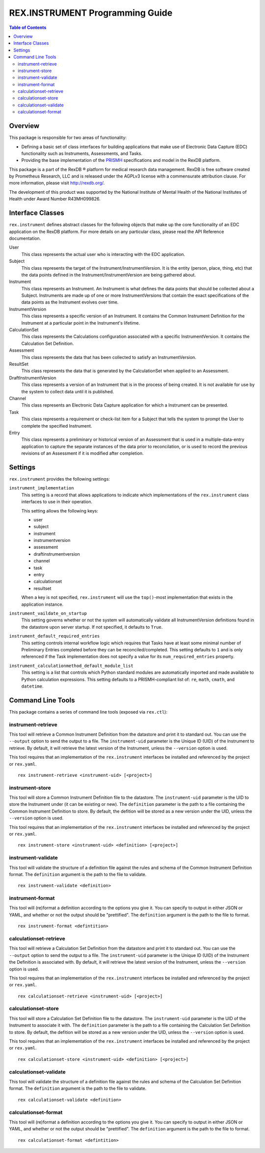 ********************************
REX.INSTRUMENT Programming Guide
********************************

.. contents:: Table of Contents


Overview
========

This package is responsible for two areas of functionality:

* Defining a basic set of class interfaces for building applications that
  make use of Electronic Data Capture (EDC) functionality such as Instruments,
  Assessments, and Tasks.
* Providing the base implementation of the `PRISMH`_ specifications and model in
  the RexDB platform.

.. _`PRISMH`: https://prismh-specification.readthedocs.org

This package is a part of the RexDB |R| platform for medical research data
management.  RexDB is free software created by Prometheus Research, LLC and is
released under the AGPLv3 license with a commensurate attribution clause.  For
more information, please visit http://rexdb.org/.

The development of this product was supported by the National Institute of
Mental Health of the National Institutes of Health under Award Number
R43MH099826.

.. |R| unicode:: 0xAE .. registered trademark sign


Interface Classes
=================

``rex.instrument`` defines abstract classes for the following objects that make
up the core functionality of an EDC application on the RexDB platform. For more
details on any particular class, please read the API Reference documentation.

User
    This class represents the actual user who is interacting with the EDC
    application.

Subject
    This class represents the target of the Instrument/InstrumentVersion. It is
    the entity (person, place, thing, etc) that the data points defined in the
    Instrument/InstrumentVersion are being gathered about.

Instrument
    This class represents an Instrument. An Instrument is what defines the data
    points that should be collected about a Subject. Instruments are made up of
    one or more InstrumentVersions that contain the exact specifications of the
    data points as the Instrument evolves over time.

InstrumentVersion
    This class represents a specific version of an Instrument. It contains the
    Common Instrument Definition for the Instrument at a particular point in
    the Instrument's lifetime.

CalculationSet
    This class represents the Calculations configuration associated with a
    specific InstrumentVersion. It contains the Calculation Set Definition.

Assessment
    This class represents the data that has been collected to satisfy an
    InstrumentVersion.

ResultSet
    This class represents the data that is generated by the CalculationSet when
    applied to an Assessment.

DraftInstrumentVersion
    This class represents a version of an Instrument that is in the process of
    being created. It is not available for use by the system to collect data
    until it is published.

Channel
    This class represents an Electronic Data Capture application for which a
    Instrument can be presented.

Task
    This class represents a requirement or check-list item for a Subject that
    tells the system to prompt the User to complete the specified Instrument.

Entry
    This class represents a preliminary or historical version of an Assessment
    that is used in a multiple-data-entry application to capture the separate
    instances of the data prior to reconcilation, or is used to record the
    previous revisions of an Assessment if it is modified after completion.


Settings
========

``rex.instrument`` provides the following settings:

``instrument_implementation``
    This setting is a record that allows applications to indicate which
    implementations of the ``rex.instrument`` class interfaces to use in their
    operation.

    This setting allows the following keys:

    * user
    * subject
    * instrument
    * instrumentversion
    * assessment
    * draftinstrumentversion
    * channel
    * task
    * entry
    * calculationset
    * resultset

    When a key is not specified, ``rex.instrument`` will use the ``top()``-most
    implementation that exists in the application instance.

``instrument_vaildate_on_startup``
    This setting governs whether or not the system will automatically validate
    all InstrumentVersion definitions found in the datastore upon server
    startup. If not specified, it defaults to ``True``.

``instrument_default_required_entries``
    This setting controls internal workflow logic which requires that Tasks
    have at least some minimal number of Preliminary Entries completed before
    they can be reconciled/completed. This setting defaults to ``1`` and is
    only referenced if the Task implementation does not specify a value for its
    ``num_required_entries`` property.

``instrument_calculationmethod_default_module_list``
    This setting is a list that controls which Python standard modules are
    automatically imported and made available to Python calculation
    expressions. This setting defaults to a PRISMH-compliant list of: ``re``,
    ``math``, ``cmath``, and ``datetime``.


Command Line Tools
==================

This package contains a series of command line tools (exposed via ``rex.ctl``):


instrument-retrieve
-------------------

This tool will retrieve a Common Instrument Definition from the datastore and
print it to standard out. You can use the ``--output`` option to send the
output to a file. The ``instrument-uid`` parameter is the Unique ID (UID) of
the Instrument to retrieve. By default, it will retrieve the latest version of
the Instrument, unless the ``--version`` option is used.

This tool requires that an implementation of the ``rex.instrument`` interfaces
be installed and referenced by the project or ``rex.yaml``.

::

  rex instrument-retrieve <instrument-uid> [<project>]


instrument-store
----------------

This tool will store a Common Instrument Definition file to the datastore. The
``instrument-uid`` parameter is the UID to store the Instrument under (it can
be existing or new). The ``definition`` parameter is the path to a file
containing the Common Instrument Definition to store. By default, the defition
will be stored as a new version under the UID, unless the ``--version`` option
is used.

This tool requires that an implementation of the ``rex.instrument`` interfaces
be installed and referenced by the project or ``rex.yaml``.

::

  rex instrument-store <instrument-uid> <definition> [<project>]


instrument-validate
-------------------

This tool will validate the structure of a definition file against the rules
and schema of the Common Instrument Definition format. The ``definition``
argument is the path to the file to validate.

::

  rex instrument-validate <definition>


instrument-format
-----------------

This tool will (re)format a definition according to the options you give it.
You can specify to output in either JSON or YAML, and whether or not the output
should be "prettified". The ``definition`` argument is the path to the file to
format.

::

    rex instrument-format <defintition>


calculationset-retrieve
-----------------------

This tool will retrieve a Calculation Set Definition from the datastore and
print it to standard out. You can use the ``--output`` option to send the
output to a file. The ``instrument-uid`` parameter is the Unique ID (UID) of
the Instrument the Definition is associated with. By default, it will retrieve
the latest version of the Instrument, unless the ``--version`` option is used.

This tool requires that an implementation of the ``rex.instrument`` interfaces
be installed and referenced by the project or ``rex.yaml``.

::

  rex calculationset-retrieve <instrument-uid> [<project>]


calculationset-store
--------------------

This tool will store a Calculation Set Definition file to the datastore. The
``instrument-uid`` parameter is the UID of the Instrument to associate it with.
The ``definition`` parameter is the path to a file containing the Calculation
Set Definition to store. By default, the defition will be stored as a new
version under the UID, unless the ``--version`` option is used.

This tool requires that an implementation of the ``rex.instrument`` interfaces
be installed and referenced by the project or ``rex.yaml``.

::

  rex calculationset-store <instrument-uid> <definition> [<project>]


calculationset-validate
-----------------------

This tool will validate the structure of a definition file against the rules
and schema of the Calculation Set Definition format. The ``definition``
argument is the path to the file to validate.

::

  rex calculationset-validate <definition>


calculationset-format
---------------------

This tool will (re)format a definition according to the options you give it.
You can specify to output in either JSON or YAML, and whether or not the output
should be "prettified". The ``definition`` argument is the path to the file to
format.

::

    rex calculationset-format <defintition>

